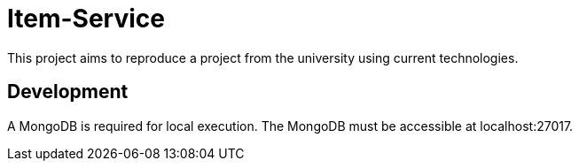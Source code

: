 = Item-Service

This project aims to reproduce a project from the university using current technologies.

== Development

A MongoDB is required for local execution.
The MongoDB must be accessible at localhost:27017.
